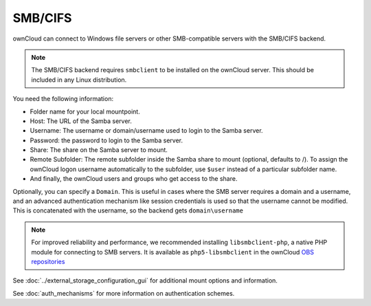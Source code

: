 ========
SMB/CIFS
========

ownCloud can connect to Windows file servers or other SMB-compatible servers
with the SMB/CIFS backend.

.. note:: The SMB/CIFS backend requires ``smbclient`` to be installed on the
          ownCloud server. This should be included in any Linux distribution.

You need the following information:

*    Folder name for your local mountpoint.
*    Host: The URL of the Samba server.
*    Username: The username or domain/username used to login to the Samba
     server.
*    Password: the password to login to the Samba server.
*    Share: The share on the Samba server to mount.
*    Remote Subfolder: The remote subfolder inside the Samba share to mount
     (optional, defaults to /). To assign the ownCloud logon username
     automatically to the subfolder, use ``$user`` instead of a particular
     subfolder name.
*    And finally, the ownCloud users and groups who get access to the share.

Optionally, you can specify a ``Domain``. This is useful in
cases where the
SMB server requires a domain and a username, and an advanced authentication
mechanism like session credentials is used so that the username cannot be
modified. This is concatenated with the username, so the backend gets
``domain\username``

.. note:: For improved reliability and performance, we recommended installing
          ``libsmbclient-php``, a native PHP module for connecting to
          SMB servers. It is available as ``php5-libsmbclient`` in the ownCloud
          `OBS repositories <https://download.owncloud.org/download/repositories/
          stable/owncloud/>`_

.. figure:: images/smb.png
   :alt: Samba external storage configuration.
   :scale: 75%

See :doc:`../external_storage_configuration_gui` for additional mount
options and information.

See :doc:`auth_mechanisms` for more information on authentication schemes.

